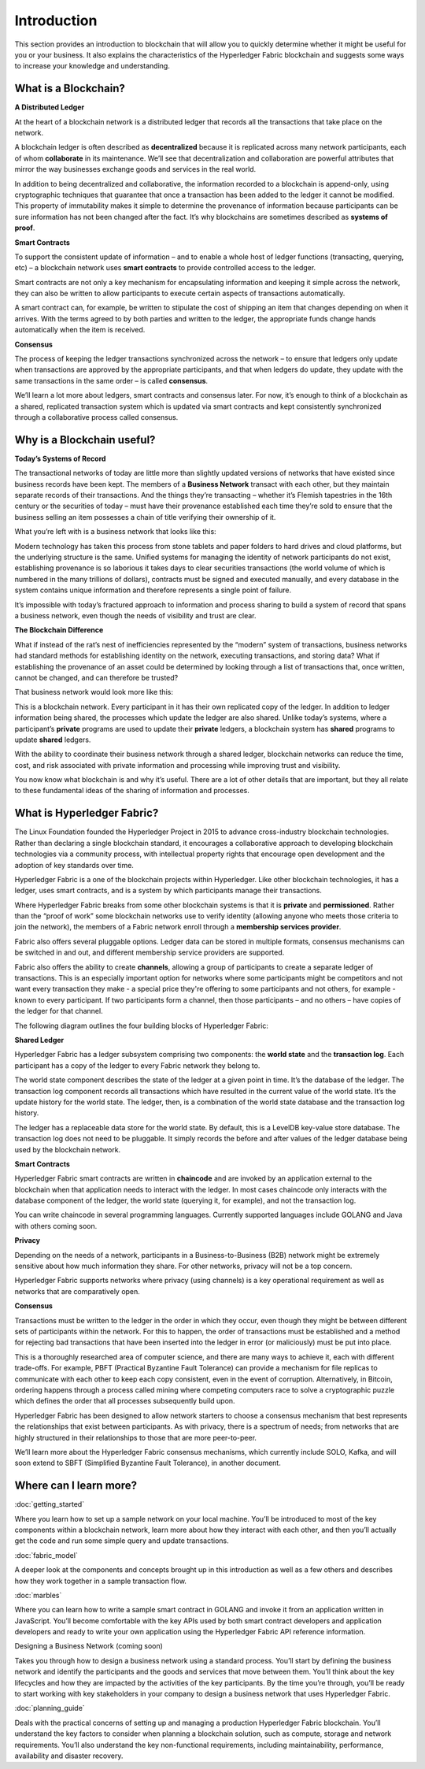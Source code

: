 Introduction
============
This section provides an introduction to blockchain that will allow you to
quickly determine whether it might be useful for you or your business. It also
explains the characteristics of the Hyperledger Fabric blockchain and suggests
some ways to increase your knowledge and understanding.

What is a Blockchain?
---------------------
**A Distributed Ledger**

At the heart of a blockchain network is a distributed ledger that records all
the transactions that take place on the network.

A blockchain ledger is often described as **decentralized** because it is replicated
across many network participants, each of whom **collaborate** in its maintenance.
We’ll see that decentralization and collaboration are powerful attributes that
mirror the way businesses exchange goods and services in the real world.

.. image:: images/basic_network.png

In addition to being decentralized and collaborative, the information recorded
to a blockchain is append-only, using cryptographic techniques that guarantee
that once a transaction has been added
to the ledger it cannot be modified. This property of immutability makes it
simple to determine the provenance of information because participants can be
sure information has not been changed after the fact. It’s why blockchains
are sometimes described as **systems of proof**.

 
**Smart Contracts**

To support the consistent update of information – and to enable a whole host of
ledger functions (transacting, querying, etc) – a blockchain network uses **smart
contracts** to provide controlled access to the ledger.

.. image:: images/Smart_Contract.png

Smart contracts are not only a key mechanism for encapsulating information
and keeping it simple across the network, they can also be written to allow
participants to execute certain aspects of transactions automatically.

A smart contract can, for example, be written to stipulate the cost of shipping
an item that changes depending on when it arrives. With the terms agreed to
by both parties and written to the ledger, the appropriate funds change hands
automatically when the item is received.

**Consensus**

The process of keeping the ledger transactions synchronized across the network –
to ensure that ledgers only update when transactions are approved by the appropriate
participants, and that when ledgers do update, they update with the
same transactions in the same order – is called **consensus**.

.. image:: images/consensus.png

We’ll learn a lot more about ledgers, smart contracts and consensus later. For
now, it’s enough to think of a blockchain as a shared, replicated transaction
system which is updated via smart contracts and kept consistently
synchronized through a collaborative process called consensus.

Why is a Blockchain useful?
---------------------------

**Today’s Systems of Record**

The transactional networks of today are little more than slightly updated
versions of networks that have existed since business records have been kept.
The members of a **Business Network** transact with each other, but they maintain
separate records of their transactions. And the things they’re transacting –
whether it’s Flemish tapestries in the 16th century or the securities of today
– must have their provenance established each time they’re sold to ensure that
the business selling an item possesses a chain of title verifying their
ownership of it.

What you’re left with is a business network that looks like this:


.. image:: images/current_network.png

Modern technology has taken this process from stone tablets and paper folders
to hard drives and cloud platforms, but the underlying structure is the same.
Unified systems for managing the identity of network participants do not exist,
establishing provenance is so laborious it takes days to clear securities
transactions (the world volume of which is numbered in the many trillions of
dollars), contracts must be signed and executed manually, and every database in
the system contains unique information and therefore represents a single point
of failure.

It’s impossible with today’s fractured approach to information and
process sharing to build a system of record that spans a business network, even
though the needs of visibility and trust are clear.


**The Blockchain Difference**

What if instead of the rat’s nest of inefficiencies represented by the “modern”
system of transactions, business networks had standard methods for establishing
identity on the network, executing transactions, and storing data? What
if establishing the provenance of an asset could be determined by looking
through a list of transactions that, once written, cannot be changed, and can
therefore be trusted?

That business network would look more like this:

.. image:: images/future_net.png

This is a blockchain network. Every participant in it has their own replicated
copy of the ledger. In addition to ledger information being shared, the processes
which update the ledger are also shared. Unlike today’s systems, where a
participant’s **private** programs are used to update their **private** ledgers,
a blockchain system has **shared** programs to update **shared** ledgers.

With the ability to coordinate their business network through a shared ledger,
blockchain networks can reduce the time, cost, and risk associated with private information and
processing while improving trust and visibility.

You now know what blockchain is and why it’s useful. There are a lot of other
details that are important, but they all relate to these fundamental ideas of
the sharing of information and processes.


What is Hyperledger Fabric?
---------------------------

The Linux Foundation founded the Hyperledger Project in 2015 to advance
cross-industry blockchain technologies. Rather than declaring a single
blockchain standard, it encourages a collaborative approach to developing
blockchain technologies via a community process, with intellectual property
rights that encourage open development and the adoption of key standards over
time.

Hyperledger Fabric is a one of the blockchain projects within Hyperledger.
Like other blockchain technologies, it has a ledger, uses smart contracts,
and is a system by which participants manage their transactions.

Where Hyperledger Fabric breaks from some other blockchain systems is that
it is **private** and **permissioned**. Rather than the “proof of work” some 
blockchain networks use to verify identity (allowing anyone who meets those 
criteria to join the network), the members of a Fabric network enroll through 
a **membership services provider**.

Fabric also offers several pluggable options. Ledger data can be stored in
multiple formats, consensus mechanisms can be switched in and out,
and different membership service providers are supported.

Fabric also offers the ability to create **channels**, allowing a group of
participants to create a separate ledger of transactions. This is an especially
important option for networks where some participants might be competitors and not
want every transaction they make - a special price they're offering to some participants
and not others, for example - known to every participant. If two
participants form a channel, then those participants – and no others – have copies
of the ledger for that channel.

The following diagram outlines the four building blocks of Hyperledger Fabric:

.. image:: images/Requirements.png

**Shared Ledger**

Hyperledger Fabric has a ledger subsystem comprising two components: the **world
state** and the **transaction log**. Each participant has a copy of the ledger to
every Fabric network they belong to.

.. image:: images/what.png

The world state component describes the state of the ledger at a given point
in time. It’s the database of the ledger. The transaction log component records
all transactions which have resulted in the current value of the world state.
It’s the update history for the world state. The ledger, then, is a combination
of the world state database and the transaction log history.

The ledger has a replaceable data store for the world state. By default, this
is a LevelDB key-value store database. The transaction log does not need to be
pluggable. It simply records the before and after values of the ledger database
being used by the blockchain network.

**Smart Contracts**

Hyperledger Fabric smart contracts are written in **chaincode** and are invoked
by an application external to the blockchain when that
application needs to interact with the ledger. In most cases chaincode only
interacts with the database component of the ledger, the world state (querying
it, for example), and not the transaction log.

.. image:: images/sContracts.png

You can write chaincode in several programming languages. Currently supported
languages include GOLANG and Java with others coming soon.

**Privacy**

Depending on the needs of a network, participants in a Business-to-Business
(B2B) network might be extremely sensitive about how much information they share.
For other networks, privacy will not be a top concern.

.. image:: images/Lock.png

Hyperledger Fabric supports networks where privacy (using channels) is a key
operational requirement as well as networks that are comparatively open.

**Consensus**

Transactions must be written to the ledger in the order in which they occur,
even though they might be between different sets of participants within the
network. For this to happen, the order of transactions must be established
and a method for rejecting bad transactions that have been inserted into the
ledger in error (or maliciously) must be put into place.

.. image:: images/handshake.png


This is a thoroughly researched area of computer science, and there are many
ways to achieve it, each with different trade-offs. For example, PBFT (Practical
Byzantine Fault Tolerance) can provide a mechanism for file replicas to
communicate with each other to keep each copy consistent, even in the event
of corruption. Alternatively, in Bitcoin, ordering happens through a process
called mining where competing computers race to solve a cryptographic puzzle
which defines the order that all processes subsequently build upon.

Hyperledger Fabric has been designed to allow network starters to choose a
consensus mechanism that best represents the relationships that exist between
participants. As with privacy, there is a spectrum of needs; from networks
that are highly structured in their relationships to those that are more 
peer-to-peer.

We’ll learn more about the Hyperledger Fabric consensus mechanisms, which
currently include SOLO, Kafka, and will soon extend to SBFT (Simplified
Byzantine Fault Tolerance), in another document.


Where can I learn more?
-----------------------

:doc:`getting_started`

Where you learn how to set up a sample network on your local machine. You’ll be
introduced to most of the key components within a blockchain network, learn
more about how they interact with each other, and then you’ll actually get the
code and run some simple query and update transactions.

:doc:`fabric_model`

A deeper look at the components and concepts brought up in this introduction as
well as a few others and describes how they work together in a sample
transaction flow.

:doc:`marbles`

Where you can learn how to write a sample smart contract in GOLANG and invoke
it from an application written in JavaScript. You’ll become comfortable with
the key APIs used by both smart contract developers and application developers
and ready to write your own application using the Hyperledger Fabric API
reference information.

Designing a Business Network (coming soon)

Takes you through how to design a business network using a standard process.
You’ll start by defining the business network and identify the participants
and the goods and services that move between them. You’ll think about the key
lifecycles and how they are impacted by the activities of the key participants.
By the time you’re through, you’ll be ready to start working with key
stakeholders in your company to design a business network that uses Hyperledger
Fabric.

:doc:`planning_guide`

Deals with the practical concerns of setting up and managing a production
Hyperledger Fabric blockchain. You’ll understand the key factors to consider
when planning a blockchain solution, such as compute, storage and network
requirements. You’ll also understand the key non-functional requirements,
including maintainability, performance, availability and disaster recovery.
